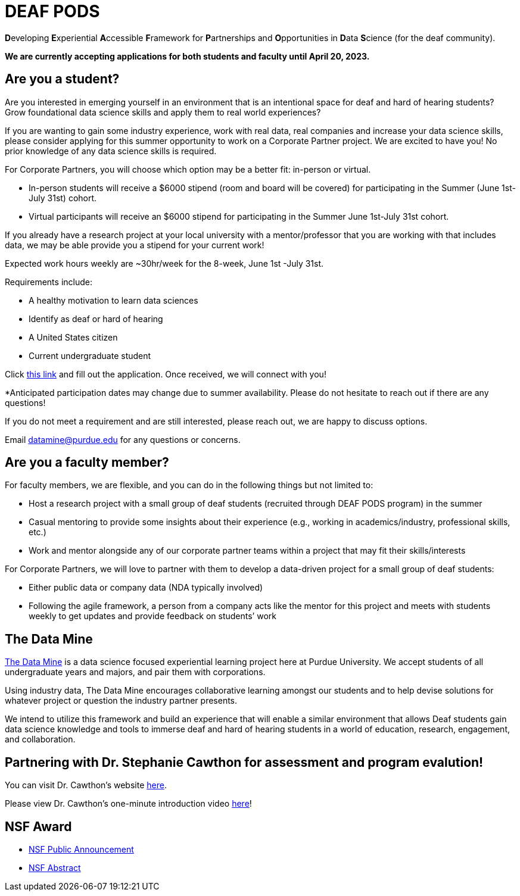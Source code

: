 # DEAF PODS

**D**eveloping **E**xperiential **A**ccessible **F**ramework for **P**artnerships and **O**pportunities in **D**ata **S**cience (for the deaf community). 

//Do you want to join a DEAF PODS project? 

//Be sure to fill out the https://purdue.ca1.qualtrics.com/jfe/form/SV_3NLrTMxi5IsWzZQ[application]!

//Please note, students who apply must:

//- Be an undergraduate student. 
//- Be a United States citizen. 

//Purdue University prohibits discrimination against any member of the University community on the basis of race, religion, color, sex, age, national origin or ancestry, genetic information, marital status, parental status, sexual orientation, gender identity and expression, disability, or status as a veteran.

//[TIP]
//====
//If you don't meet the requirements and are still interested, please reach out to mailto:datamine@purdue.edu[datamine@purdue.edu]. We are happy to discuss different options for participation. 
//====

*We are currently accepting applications for both students and faculty until April 20, 2023.*

## Are you a student?

Are you interested in emerging yourself in an environment that is an intentional space for deaf and hard of hearing students? Grow foundational data science skills and apply them to real world experiences? 
 
If you are wanting to gain some industry experience, work with real data, real companies and increase your data science skills, please consider applying for this summer opportunity to work on a Corporate Partner project. 
We are excited to have you! No prior knowledge of any data science skills is required.
 
For Corporate Partners, you will choose which option may be a better fit: in-person or virtual. +

- In-person students will receive a [underline]#$6000 stipend# (room and board will be covered) for participating in the Summer (June 1st-July 31st) cohort. +
- Virtual participants will receive an $6000 stipend for participating in the Summer June 1st-July 31st cohort.
 
If you already have a research project at your local university with a mentor/professor that you are working with that includes data, we may be able provide you a stipend for your current work!
 
Expected work hours weekly are ~30hr/week for the 8-week, June 1st -July 31st. 
 
Requirements include: +

- A healthy motivation to learn data sciences +
- Identify as deaf or hard of hearing +
- A United States citizen +
- Current undergraduate student  
 
Click https://purdue.ca1.qualtrics.com/jfe/form/SV_5pThNJOUzEJckzY[this link] and fill out the application. Once received, we will connect with you!
 
*Anticipated participation dates may change due to summer availability. Please do not hesitate to reach out if there are any questions! 
 
If you do not meet a requirement and are still interested, please reach out, we are happy to discuss options. 
 
Email datamine@purdue.edu for any questions or concerns.

## Are you a faculty member?

For faculty members, we are flexible, and you can do in the following things but not limited to: +

- Host a research project with a small group of deaf students (recruited through DEAF PODS program) in the summer
- Casual mentoring to provide some insights about their experience (e.g., working in academics/industry, professional skills, etc.) + 
- Work  and mentor alongside any of our corporate partner teams within a project that may fit their skills/interests
 
For Corporate Partners, we will love to partner with them to develop a data-driven project for a small group of deaf students: + 

- Either public data or company data (NDA typically involved) +
- Following the agile framework, a person from a company acts like the mentor for this project and meets with students weekly to get updates and provide feedback on students’ work


//This is an intentional space for deaf and hard of hearing students to gain and experience foundational data science skills.

//It is also an opportunity to gain some industry experience, work with real data, real companies, and increase your data science skills.

//No prior knowledge of any data science skills is required.

//Participating students will receive a $5000 stipend ($4,500 monthly stipend + $500 for travel) for both spring semester 2023 and summer 2023. 

//Anticipated participation dates may change due to summer availability. Please do not hesitate to reach out if there are any questions! If you do not meet a requirement and are still interested, please reach out!  We are happy to discuss options.

## The Data Mine
https://datamine.purdue.edu/[The Data Mine] is a data science focused experiential learning project here at Purdue University. We accept students of all undergraduate years and majors, and pair them with corporations. 

Using industry data, The Data Mine encourages collaborative learning amongst our students and to help devise solutions for whatever project or question the industry partner presents.

We intend to utilize this framework and build an experience that will enable a similar environment that allows Deaf students gain data science knowledge and tools to immerse deaf and hard of hearing students in a world of education, research, engagement, and collaboration.

## Partnering with Dr. Stephanie Cawthon for assessment and program evalution!
You can visit Dr. Cawthon's website https://www.stephaniecawthon.com/[here].

Please view Dr. Cawthon's one-minute introduction video  https://youtu.be/wol_unqeHfg[here]!

## NSF Award

- https://beta.nsf.gov/news/nsf-accelerates-use-inspired-solutions-persons[NSF Public Announcement]
- https://www.nsf.gov/awardsearch/showAward?AWD_ID=2235473&HistoricalAwards=false[NSF Abstract]